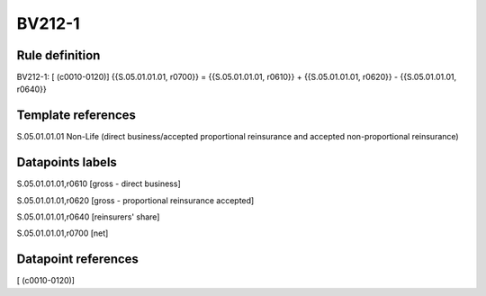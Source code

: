 =======
BV212-1
=======

Rule definition
---------------

BV212-1: [ (c0010-0120)] {{S.05.01.01.01, r0700}} = {{S.05.01.01.01, r0610}} + {{S.05.01.01.01, r0620}} - {{S.05.01.01.01, r0640}}


Template references
-------------------

S.05.01.01.01 Non-Life (direct business/accepted proportional reinsurance and accepted non-proportional reinsurance)


Datapoints labels
-----------------

S.05.01.01.01,r0610 [gross - direct business]

S.05.01.01.01,r0620 [gross - proportional reinsurance accepted]

S.05.01.01.01,r0640 [reinsurers' share]

S.05.01.01.01,r0700 [net]



Datapoint references
--------------------

[ (c0010-0120)]